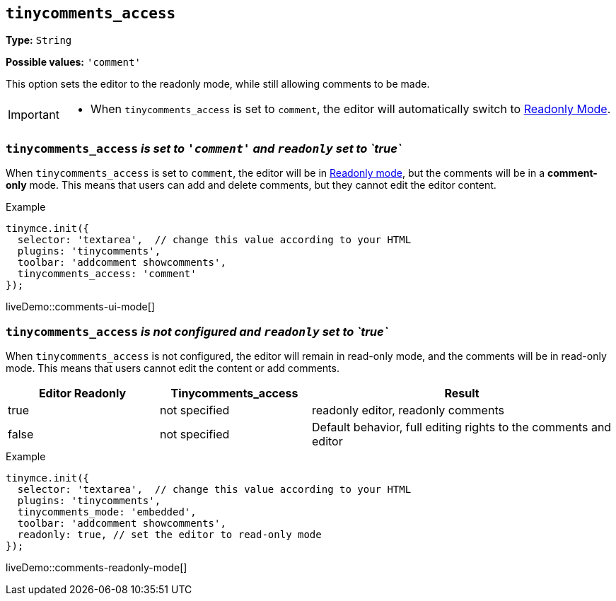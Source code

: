 [[tinycomments-access]]
== `tinycomments_access`

*Type:* `+String+`

*Possible values:* `'comment'`

This option sets the editor to the readonly mode, while still allowing comments to be made. 

[IMPORTANT]
====
* When `tinycomments_access` is set to `comment`, the editor will automatically switch to xref:editor-important-options.adoc#readonly[Readonly Mode].
====

=== `tinycomments_access` _is set to `'comment'` and `readonly` set to `true`_

When `tinycomments_access` is set to `comment`, the editor will be in xref:editor-important-options.adoc#readonly[Readonly mode], but the comments will be in a **comment-only** mode. This means that users can add and delete comments, but they cannot edit the editor content.


.Example
[source,javascript]
----
tinymce.init({
  selector: 'textarea',  // change this value according to your HTML
  plugins: 'tinycomments',
  toolbar: 'addcomment showcomments',
  tinycomments_access: 'comment' 
});
----

liveDemo::comments-ui-mode[]

=== `tinycomments_access` _is not configured and `readonly` set to `true`_

When `tinycomments_access` is not configured, the editor will remain in read-only mode, and the comments will be in read-only mode. This means that users cannot edit the content or add comments.

[cols="1,1,2", options="header"]
|===
|Editor Readonly |Tinycomments_access |Result
|true |not specified |readonly editor, readonly comments
|false |not specified |Default behavior, full editing rights to the comments and editor
|===

.Example
[source,javascript]
----
tinymce.init({
  selector: 'textarea',  // change this value according to your HTML
  plugins: 'tinycomments',
  tinycomments_mode: 'embedded',
  toolbar: 'addcomment showcomments',
  readonly: true, // set the editor to read-only mode
});
----

liveDemo::comments-readonly-mode[]